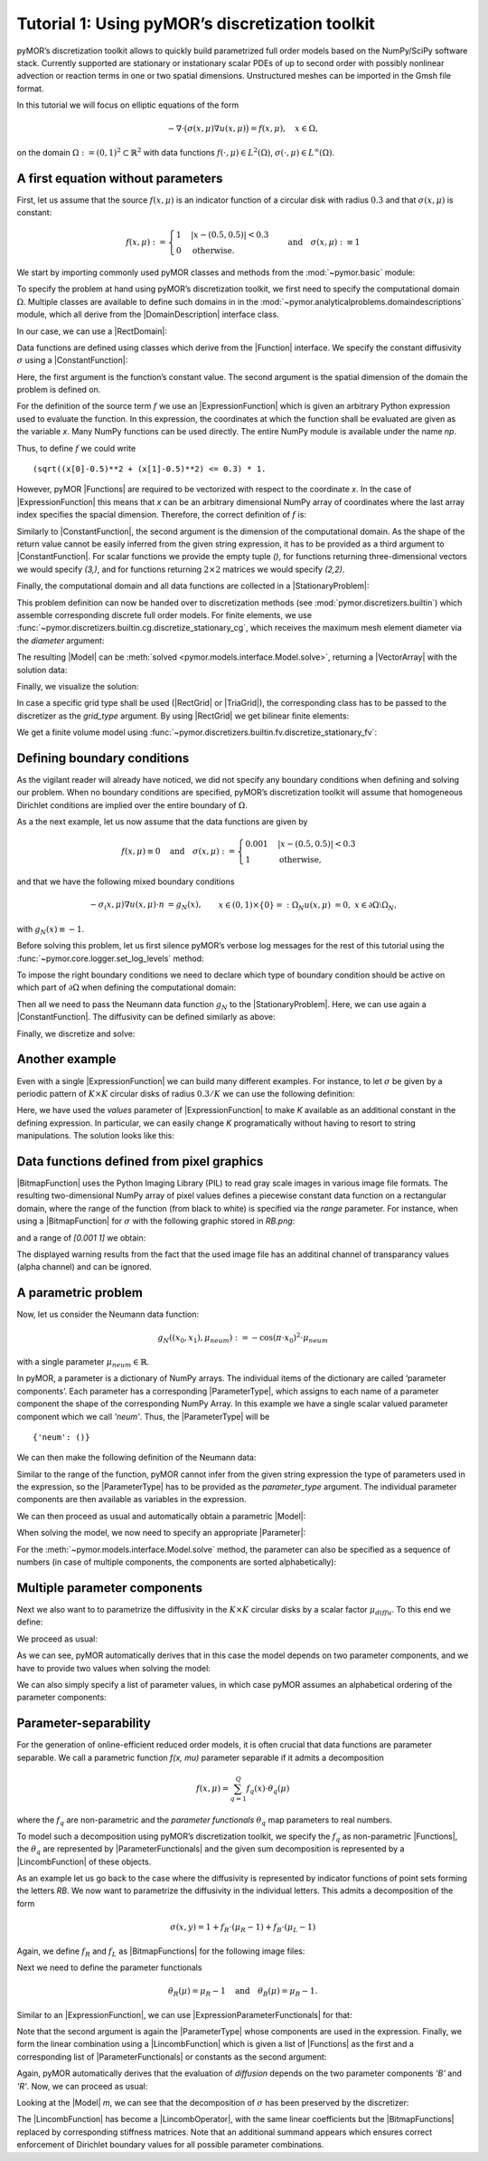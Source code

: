 Tutorial 1: Using pyMOR’s discretization toolkit
================================================

.. code-links::
    :timeout: -1


pyMOR’s discretization toolkit allows to quickly build parametrized full
order models based on the NumPy/SciPy software stack. Currently
supported are stationary or instationary scalar PDEs of up to second
order with possibly nonlinear advection or reaction terms in one or two
spatial dimensions. Unstructured meshes can be imported in the Gmsh file
format.

In this tutorial we will focus on elliptic equations of the form

.. math::

   -\nabla \cdot \big(\sigma(x, \mu) \nabla u(x, \mu) \big) = f(x, \mu),\quad x \in \Omega,

on the domain :math:`\Omega:= (0, 1)^2 \subset \mathbb{R}^2` with data
functions :math:`f(\cdot, \mu) \in L^2(\Omega)`,
:math:`\sigma(\cdot, \mu) \in L^\infty(\Omega)`.


A first equation without parameters
-----------------------------------

First, let us assume that the source :math:`f(x, \mu)` is an indicator
function of a circular disk with radius :math:`0.3` and that
:math:`\sigma(x, \mu)` is constant:

.. math::

   f(x, \mu) :=
   \begin{cases}
      1 & |x - (0.5, 0.5)| < 0.3\\
      0 & \text{otherwise}.
   \end{cases} \quad\text{and}\quad
   \sigma(x,\mu) :\equiv 1

We start by importing commonly used pyMOR classes and methods from the
:mod:`~pymor.basic` module:

.. nbplot::

   from pymor.basic import *

To specify the problem at hand using pyMOR’s discretization toolkit, we
first need to specify the computational domain :math:`\Omega`. Multiple
classes are available to define such domains in
in the :mod:`~pymor.analyticalproblems.domaindescriptions` module,
which all derive from the |DomainDescription| interface class.

In our case, we can use a |RectDomain|:

.. nbplot::

    domain = RectDomain([[0.,0.], [1.,1.]])

Data functions are defined using classes which derive from
the |Function| interface. We specify the constant diffusivity :math:`\sigma`
using a |ConstantFunction|:

.. nbplot::

    diffusion = ConstantFunction(1, 2)

Here, the first argument is the function’s constant value. The second
argument is the spatial dimension of the domain the problem is defined
on.

For the definition of the source term :math:`f` we use an
|ExpressionFunction| which is given an arbitrary Python expression
used to evaluate the function. In this expression, the coordinates at
which the function shall be evaluated are given as the variable `x`.
Many NumPy functions can be used directly. The entire NumPy module is
available under the name `np`.

Thus, to define :math:`f` we could write ::

   (sqrt((x[0]-0.5)**2 + (x[1]-0.5)**2) <= 0.3) * 1.

However, pyMOR |Functions| are required to be vectorized with respect
to the coordinate `x`. In the case of |ExpressionFunction| this
means that `x` can be an arbitrary dimensional NumPy array of
coordinates where the last array index specifies the spacial dimension.
Therefore, the correct definition of :math:`f` is:

.. nbplot::

   rhs = ExpressionFunction('(sqrt( (x[...,0]-0.5)**2 + (x[...,1]-0.5)**2) <= 0.3) * 1.', 2, ())

Similarly to |ConstantFunction|, the second argument is the dimension
of the computational domain. As the shape of the return value cannot be
easily inferred from the given string expression, it has to be provided
as a third argument to |ConstantFunction|. For scalar functions we
provide the empty tuple `()`, for functions returning
three-dimensional vectors we would specify `(3,)`, and for functions
returning :math:`2\times 2` matrices we would specify `(2,2)`.

Finally, the computational domain and all data functions are collected
in a |StationaryProblem|:

.. nbplot::

   problem = StationaryProblem(
       domain=domain,
       diffusion=diffusion,
       rhs=rhs,
   )

This problem definition can now be handed over to discretization methods
(see :mod:`pymor.discretizers.builtin`) which assemble corresponding
discrete full order models. For finite elements, we use
:func:`~pymor.discretizers.builtin.cg.discretize_stationary_cg`,
which receives the maximum mesh element diameter via the `diameter`
argument:

.. nbplot::

   m, data = discretize_stationary_cg(problem, diameter=1/4)

The resulting |Model| can be :meth:`solved <pymor.models.interface.Model.solve>`,
returning a |VectorArray| with the solution data:

.. nbplot::

   U = m.solve()

Finally, we visualize the solution:

.. nbplot::

   m.visualize(U)

In case a specific grid type shall be used (|RectGrid| or
|TriaGrid|), the corresponding class has to be passed to the
discretizer as the `grid_type` argument. By using |RectGrid| we get
bilinear finite elements:

.. nbplot::

   m, data = discretize_stationary_cg(problem, diameter=1/4, grid_type=RectGrid)
   m.visualize(m.solve())

We get a finite volume model using
:func:`~pymor.discretizers.builtin.fv.discretize_stationary_fv`:

.. nbplot::

   m, data = discretize_stationary_fv(problem, diameter=1/4, grid_type=TriaGrid)
   m.visualize(m.solve())


Defining boundary conditions
----------------------------

As the vigilant reader will already have noticed, we did not specify any
boundary conditions when defining and solving our problem. When no
boundary conditions are specified, pyMOR’s discretization toolkit will
assume that homogeneous Dirichlet conditions are implied over the entire
boundary of :math:`\Omega`.

As a the next example, let us now assume that the data functions are
given by

.. math::

   f(x,\mu) \equiv 0 \quad\text{and}\quad
   \sigma(x, \mu) :=
   \begin{cases}
      0.001 & |x - (0.5, 0.5)| < 0.3\\
      1 & \text{otherwise,}
   \end{cases}

and that we have the following mixed boundary conditions

.. math::

   \begin{align}
   - \sigma_(x, \mu) \nabla u(x, \mu) \cdot n &= g_N(x), &&x \in (0,1) \times \{0\} =: \Omega_N \\
   u(x, \mu) &= 0, &&x \in \partial\Omega \setminus \Omega_N,
   \end{align}

with :math:`g_N(x) \equiv -1`.

Before solving this problem, let us first silence pyMOR’s verbose log
messages for the rest of this tutorial using the :func:`~pymor.core.logger.set_log_levels`
method:

.. nbplot::

   set_log_levels({'pymor': 'WARN'})

To impose the right boundary conditions we need to declare which type of
boundary condition should be active on which part of
:math:`\partial\Omega` when defining the computational domain:

.. nbplot::

   domain = RectDomain(bottom='neumann')

Then all we need to pass the Neumann data function :math:`g_N` to the
|StationaryProblem|. Here, we can use again a |ConstantFunction|.
The diffusivity can be defined similarly as above:

.. nbplot::

   neumann_data = ConstantFunction(-1., 2)
   
   diffusion = ExpressionFunction('1. - (sqrt( (x[...,0]-0.5)**2 + (x[...,1]-0.5)**2) <= 0.3) * 0.999' , 2, ())
   
   problem = StationaryProblem(
       domain=domain,
       diffusion=diffusion,
       neumann_data=neumann_data
   )

Finally, we discretize and solve:

.. nbplot::

   m, data = discretize_stationary_cg(problem, diameter=1/32)
   m.visualize(m.solve())


Another example
---------------

Even with a single |ExpressionFunction| we can build many different examples.
For instance, to let :math:`\sigma` be given by a periodic pattern of
:math:`K\times K` circular disks of radius :math:`0.3/K` we can use the
following definition:

.. nbplot::
   diffusion = ExpressionFunction(
       '1. - (sqrt( (np.mod(x[...,0],1./K)-0.5/K)**2 + (np.mod(x[...,1],1./K)-0.5/K)**2) <= 0.3/K) * 0.999',
       2, (),
       values={'K': 10}
   )


Here, we have used the `values` parameter of |ExpressionFunction| to
make `K` available as an additional constant in the defining
expression. In particular, we can easily change `K` programatically
without having to resort to string manipulations. The solution looks
like this:

.. nbplot::

   problem = StationaryProblem(
       domain=domain,
       diffusion=diffusion,
       neumann_data=neumann_data
   )

   
   m, data = discretize_stationary_cg(problem, diameter=1/100)
   m.visualize(m.solve())


Data functions defined from pixel graphics
------------------------------------------

|BitmapFunction| uses the Python Imaging Library (PIL) to read gray
scale images in various image file formats. The resulting
two-dimensional NumPy array of pixel values defines a piecewise constant
data function on a rectangular domain, where the range of the function
(from black to white) is specified via the `range` parameter. For
instance, when using a |BitmapFunction| for :math:`\sigma` with the
following graphic stored in `RB.png`:

.. image:: RB.png

and a range of `[0.001 1]` we obtain:

.. nbplot::

   diffusion = BitmapFunction('RB.png', range=[0.001, 1])
   problem = StationaryProblem(
       domain=domain,
       diffusion=diffusion,
       neumann_data=neumann_data
   )
   
   m, data = discretize_stationary_cg(problem, diameter=1/100)
   m.visualize(m.solve())

The displayed warning results from the fact that the used image file has
an additinal channel of transparancy values (alpha channel) and can be
ignored.


A parametric problem
--------------------

Now, let us consider the Neumann data function:

.. math::

   g_N((x_0, x_1), \mu_{neum}) := -\cos(\pi \cdot x_0)^2 \cdot\mu_{neum}

with a single parameter :math:`\mu_{neum} \in \mathbb{R}`.

In pyMOR, a parameter is a dictionary of NumPy arrays. The individual
items of the dictionary are called ‘parameter components’. Each
parameter has a corresponding |ParameterType|, which assigns to each
name of a parameter component the shape of the corresponding NumPy
Array. In this example we have a single scalar valued parameter
component which we call `'neum'`. Thus, the |ParameterType| will be ::

   {'neum': ()}

We can then make the following definition of the Neumann data:

.. nbplot::

   neumann_data = ExpressionFunction('-cos(pi*x[...,0])**2*neum', 2, (), parameter_type= {'neum': ()})

Similar to the range of the function, pyMOR cannot infer from the given
string expression the type of parameters used in the expression, so the
|ParameterType| has to be provided as the `parameter_type` argument.
The individual parameter components are then available as variables in
the expression.

We can then proceed as usual and automatically obtain a parametric
|Model|:

.. nbplot::

   diffusion = ExpressionFunction(
       '1. - (sqrt( (np.mod(x[...,0],1./K)-0.5/K)**2 + (np.mod(x[...,1],1./K)-0.5/K)**2) <= 0.3/K) * 0.999',
       2, (),
       values={'K': 10}
   )
   problem = StationaryProblem(
       domain=domain,
       diffusion=diffusion,
       neumann_data=neumann_data
   )
   
   m, data = discretize_stationary_cg(problem, diameter=1/100)
   m.parameter_type

When solving the model, we now need to specify an appropriate
|Parameter|:

.. nbplot::

   m.visualize(m.solve({'neum': 1.}))

For the :meth:`~pymor.models.interface.Model.solve` method, the parameter
can also be specified as a sequence of numbers (in case of multiple components,
the components are sorted alphabetically):

.. nbplot::

   m.visualize(m.solve(-100))


Multiple parameter components
-----------------------------

Next we also want to to parametrize the diffusivity in the
:math:`K \times K` circular disks by a scalar factor
:math:`\mu_{diffu}`. To this end we define:

.. nbplot::

   diffusion = ExpressionFunction(
       '1. - (sqrt( (np.mod(x[...,0],1./K)-0.5/K)**2 + (np.mod(x[...,1],1./K)-0.5/K)**2) <= 0.3/K) * (1 - diffu)',
       2, (),
       values={'K': 10},
       parameter_type= {'diffu': ()}
   )

We proceed as usual:

.. nbplot::

   problem = StationaryProblem(
       domain=domain,
       diffusion=diffusion,
       neumann_data=neumann_data
   )
   
   m, data = discretize_stationary_cg(problem, diameter=1/100)
   m.parameter_type

As we can see, pyMOR automatically derives that in this case the model
depends on two parameter components, and we have to provide two values
when solving the model:

.. nbplot::

   m.visualize(m.solve({'diffu': 0.001, 'neum': 1}))

We can also simply specify a list of parameter values, in which case
pyMOR assumes an alphabetical ordering of the parameter components:

.. nbplot::

   m.visualize(m.solve([1, -1]))


Parameter-separability
----------------------

For the generation of online-efficient reduced order models, it is often
crucial that data functions are parameter separable. We call a
parametric function `f(x, \mu)` parameter separable if it admits a
decomposition

.. math::

   f(x, \mu) = \sum_{q=1}^Q f_q(x) \cdot \theta_q(\mu)

where the :math:`f_q` are non-parametric and the *parameter
functionals* :math:`\theta_q` map parameters to real numbers.

To model such a decomposition using pyMOR’s discretization toolkit, we
specify the :math:`f_q` as non-parametric |Functions|, the
:math:`\theta_q` are represented by |ParameterFunctionals| and the
given sum decomposition is represented by a |LincombFunction| of these
objects.

As an example let us go back to the case where the diffusivity is
represented by indicator functions of point sets forming the letters
`RB`. We now want to parametrize the diffusivity in the individual
letters. This admits a decomposition of the form

.. math::

   \sigma(x,y) = 1 + f_R \cdot (\mu_R - 1) + f_B \cdot (\mu_L - 1)

Again, we define :math:`f_R` and :math:`f_L` as |BitmapFunctions| for
the following image files:

.. image:: R.png

.. image:: B.png

.. nbplot::

   f_R = BitmapFunction('R.png', range=[1, 0])
   f_B = BitmapFunction('B.png', range=[1, 0])

Next we need to define the parameter functionals

.. math::

   \theta_R(\mu) = \mu_R - 1 \quad\text{and}\quad \theta_B(\mu) = \mu_B - 1.

Similar to an |ExpressionFunction|, we can use
|ExpressionParameterFunctionals| for that:

.. nbplot::

   theta_R = ExpressionParameterFunctional('R - 1', {'R': ()})
   theta_B = ExpressionParameterFunctional('B - 1', {'B': ()})

Note that the second argument is again the |ParameterType| whose
components are used in the expression. Finally, we form the linear
combination using a |LincombFunction| which is given a list of
|Functions| as the first and a corresponding list of
|ParameterFunctionals| or constants as the second argument:

.. nbplot::

   diffusion = LincombFunction(
       [ConstantFunction(1., 2), f_R, f_B],
       [1., theta_R, theta_B]
   )
   diffusion.parameter_type

Again, pyMOR automatically derives that the evaluation of `diffusion`
depends on the two parameter components `'B'` and `'R'`. Now, we can
proceed as usual:

.. nbplot::

   problem = StationaryProblem(
       domain=domain,
       diffusion=diffusion,
       neumann_data=ConstantFunction(-1, 2)
   )
   m, data = discretize_stationary_cg(problem, diameter=1/100)
   m.visualize(m.solve([1., 0.001]))
   m.visualize(m.solve([0.001, 1]))

Looking at the |Model| `m`, we can see that the decomposition of
:math:`\sigma` has been preserved by the discretizer:

.. nbplot::

   m.operator

The |LincombFunction| has become a |LincombOperator|, with the same
linear coefficients but the |BitmapFunctions| replaced by
corresponding stiffness matrices. Note that an additional summand
appears which ensures correct enforcement of Dirichlet boundary values
for all possible parameter combinations.


